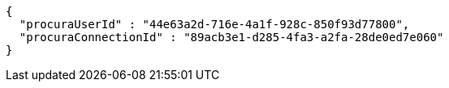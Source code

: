 [source,options="nowrap"]
----
{
  "procuraUserId" : "44e63a2d-716e-4a1f-928c-850f93d77800",
  "procuraConnectionId" : "89acb3e1-d285-4fa3-a2fa-28de0ed7e060"
}
----